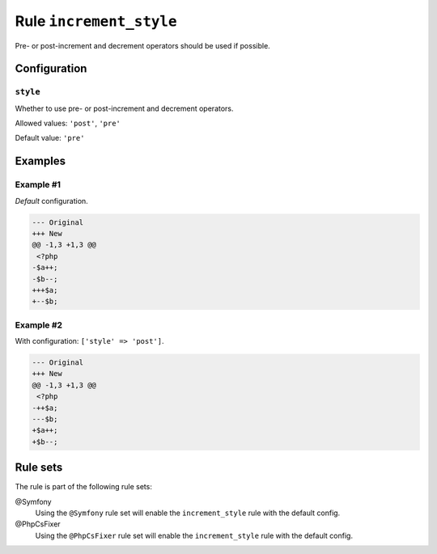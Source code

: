 ========================
Rule ``increment_style``
========================

Pre- or post-increment and decrement operators should be used if possible.

Configuration
-------------

``style``
~~~~~~~~~

Whether to use pre- or post-increment and decrement operators.

Allowed values: ``'post'``, ``'pre'``

Default value: ``'pre'``

Examples
--------

Example #1
~~~~~~~~~~

*Default* configuration.

.. code-block:: diff

   --- Original
   +++ New
   @@ -1,3 +1,3 @@
    <?php
   -$a++;
   -$b--;
   +++$a;
   +--$b;

Example #2
~~~~~~~~~~

With configuration: ``['style' => 'post']``.

.. code-block:: diff

   --- Original
   +++ New
   @@ -1,3 +1,3 @@
    <?php
   -++$a;
   ---$b;
   +$a++;
   +$b--;

Rule sets
---------

The rule is part of the following rule sets:

@Symfony
  Using the ``@Symfony`` rule set will enable the ``increment_style`` rule with the default config.

@PhpCsFixer
  Using the ``@PhpCsFixer`` rule set will enable the ``increment_style`` rule with the default config.
